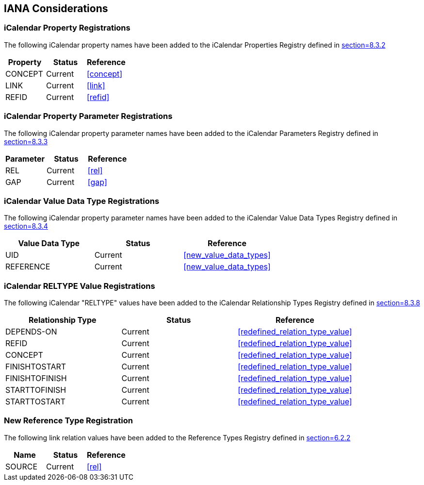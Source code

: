 [#iana]
== IANA Considerations

[[property_registrations]]
=== iCalendar Property Registrations

The following iCalendar property names have been added to the
iCalendar Properties Registry defined in <<RFC5545,section=8.3.2>>

[cols="a,a,a",options=header]
|===
| Property | Status  | Reference

| CONCEPT  | Current | <<concept>>
| LINK     | Current | <<link>>
| REFID    | Current | <<refid>>

|===

[[property_parameter_registrations]]
=== iCalendar Property Parameter Registrations

The following iCalendar property parameter names have been added to
the iCalendar Parameters Registry defined in
<<RFC5545,section=8.3.3>>

[cols="a,a,a",options=header]
|===
| Parameter | Status  | Reference

| REL       | Current | <<rel>>
| GAP       | Current | <<gap>>

|===

[[value_data_types_registrations]]
=== iCalendar Value Data Type Registrations

The following iCalendar property parameter names have been added to
the iCalendar Value Data Types Registry defined in
<<RFC5545,section=8.3.4>>

[cols="a,a,a",options=header]
|===
| Value Data Type | Status  | Reference

| UID             | Current | <<new_value_data_types>>
| REFERENCE       | Current | <<new_value_data_types>>

|===

[[reltype_value_registrations]]
=== iCalendar RELTYPE Value Registrations

The following iCalendar "RELTYPE" values have been added to the
iCalendar Relationship Types Registry defined in
<<RFC5545,section=8.3.8>>

[cols="a,a,a",options=header]
|===
| Relationship Type | Status  | Reference

| DEPENDS-ON        | Current | <<redefined_relation_type_value>>
| REFID             | Current | <<redefined_relation_type_value>>
| CONCEPT           | Current | <<redefined_relation_type_value>>
| FINISHTOSTART     | Current | <<redefined_relation_type_value>>
| FINISHTOFINISH    | Current | <<redefined_relation_type_value>>
| STARTTOFINISH     | Current | <<redefined_relation_type_value>>
| STARTTOSTART      | Current | <<redefined_relation_type_value>>

|===


[[new_rel_registration]]
=== New Reference Type Registration

The following link relation values have been added to the Reference
Types Registry defined in <<RFC5988,section=6.2.2>>

[cols="a,a,a",options=header]
|===
| Name   | Status  | Reference

| SOURCE | Current | <<rel>>

|===

